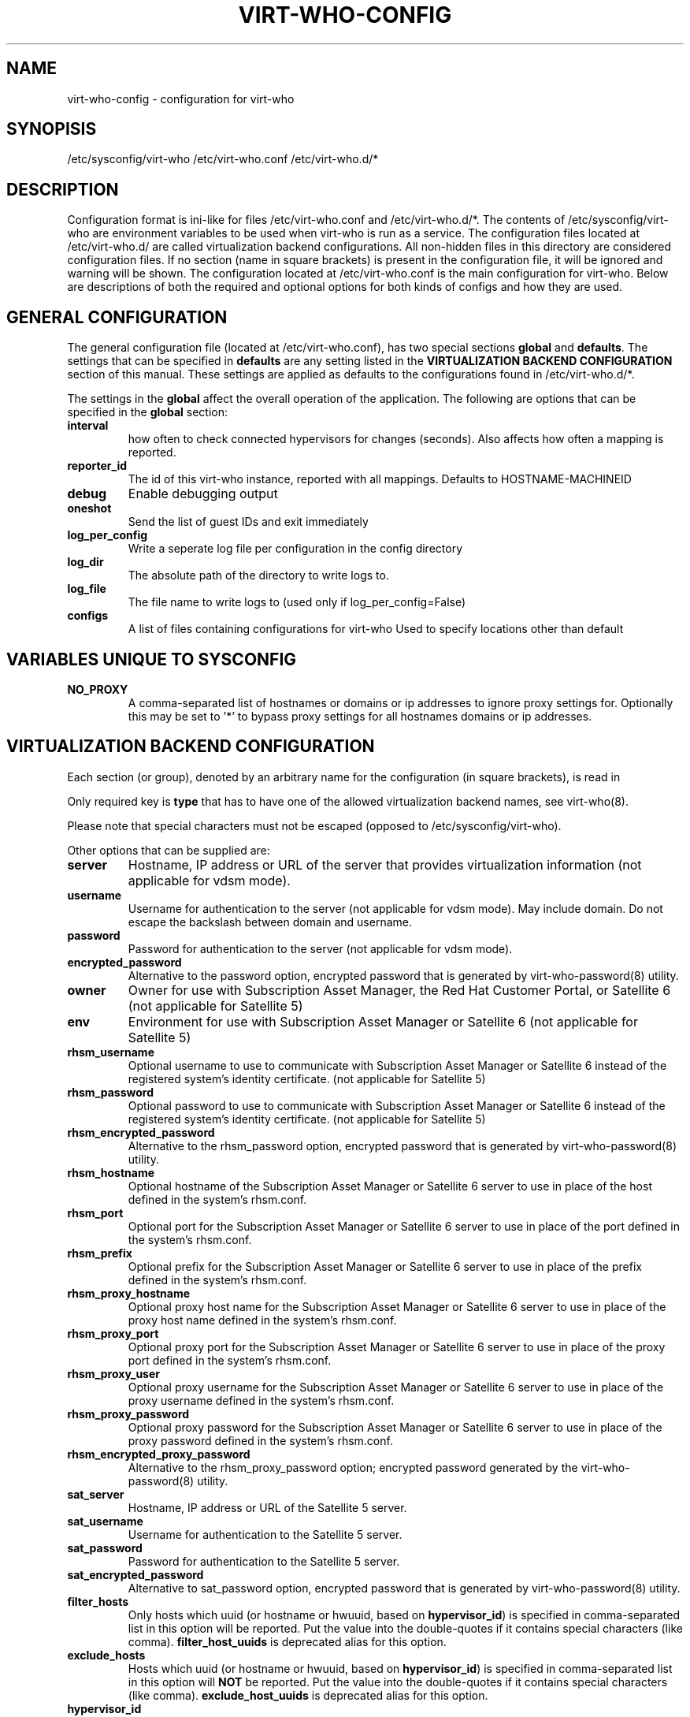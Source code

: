 .TH VIRT-WHO-CONFIG "5" "October 2015" "virt-who"
.SH NAME
virt-who-config - configuration for virt-who
.SH SYNOPISIS
/etc/sysconfig/virt-who
/etc/virt-who.conf
/etc/virt-who.d/*
.SH DESCRIPTION
Configuration format is ini-like for files /etc/virt-who.conf and /etc/virt-who.d/*.
The contents of /etc/sysconfig/virt-who are environment variables to be used when virt-who is run as a service.
The configuration files located at /etc/virt-who.d/ are called virtualization backend configurations.
All non-hidden files in this directory are considered configuration files. If no section (name in square brackets) is present in the configuration file, it will be ignored and warning will be shown.
The configuration located at /etc/virt-who.conf is the main configuration for virt-who.
Below are descriptions of both the required and optional options for both kinds of configs and how they are used.
.SH GENERAL CONFIGURATION
The general configuration file (located at /etc/virt-who.conf), has two special sections \fBglobal\fR and \fBdefaults\fR.
The settings that can be specified in \fBdefaults\fR are any setting listed in the \fBVIRTUALIZATION BACKEND CONFIGURATION\fR section of this manual. These settings are applied as defaults to the configurations found in /etc/virt-who.d/*.

The settings in the \fBglobal\fR affect the overall operation of the application.
The following are options that can be specified in the \fBglobal\fR section:
.TP
\fBinterval\fR
how often to check connected hypervisors for changes (seconds). Also affects how often a mapping is reported.
.TP
\fBreporter_id\fR
The id of this virt-who instance, reported with all mappings.
Defaults to HOSTNAME-MACHINEID
.TP
\fBdebug\fR
Enable debugging output
.TP
\fBoneshot\fR
Send the list of guest IDs and exit immediately
.TP
\fBlog_per_config\fR
Write a seperate log file per configuration in the config directory
.TP
\fBlog_dir\fR
The absolute path of the directory to write logs to.
.TP
\fBlog_file\fR
The file name to write logs to (used only if log_per_config=False)
.TP
\fBconfigs\fR
A list of files containing configurations for virt-who
Used to specify locations other than default

.SH VARIABLES UNIQUE TO SYSCONFIG
.TP
\fBNO_PROXY\fR
A comma-separated list of hostnames or domains or ip addresses to ignore proxy settings for.
Optionally this may be set to '*' to bypass proxy settings for all hostnames domains or ip addresses.

.SH VIRTUALIZATION BACKEND CONFIGURATION
Each section (or group), denoted by an arbitrary name for the configuration (in square brackets), is read in

Only required key is \fBtype\fR that has to have one of the allowed virtualization backend names, see virt-who(8).

Please note that special characters must not be escaped (opposed to /etc/sysconfig/virt-who).

Other options that can be supplied are:
.TP
\fBserver\fR
Hostname, IP address or URL of the server that provides virtualization information (not applicable for vdsm mode).
.TP
\fBusername\fR
Username for authentication to the server (not applicable for vdsm mode). May include domain. Do not escape the backslash between domain and username.
.TP
\fBpassword\fR
Password for authentication to the server (not applicable for vdsm mode).
.TP
\fBencrypted_password\fR
Alternative to the password option, encrypted password that is generated by virt-who-password(8) utility.
.TP
\fBowner\fR
Owner for use with Subscription Asset Manager, the Red Hat Customer Portal, or Satellite 6 (not applicable for Satellite 5)
.TP
\fBenv\fR
Environment for use with Subscription Asset Manager or Satellite 6 (not applicable for Satellite 5)
.TP
\fBrhsm_username\fR
Optional username to use to communicate with Subscription Asset Manager or Satellite 6 instead of the registered system's identity certificate. (not applicable for Satellite 5)
.TP
\fBrhsm_password\fR
Optional password to use to communicate with Subscription Asset Manager or Satellite 6 instead of the registered system's identity certificate. (not applicable for Satellite 5)
.TP
\fBrhsm_encrypted_password\fR
Alternative to the rhsm_password option, encrypted password that is generated by virt-who-password(8) utility.
.TP
\fBrhsm_hostname\fR
Optional hostname of the Subscription Asset Manager or Satellite 6 server to use in place of the host defined in the system's rhsm.conf.
.TP
\fBrhsm_port\fR
Optional port for the Subscription Asset Manager or Satellite 6 server to use in place of the port defined in the system's rhsm.conf.
.TP
\fBrhsm_prefix\fR
Optional prefix for the Subscription Asset Manager or Satellite 6 server to use in place of the prefix defined in the system's rhsm.conf.
.TP
\fBrhsm_proxy_hostname\fR
Optional proxy host name for the Subscription Asset Manager or Satellite 6 server to use in place of the proxy host name defined in the system's rhsm.conf.
.TP
\fBrhsm_proxy_port\fR
Optional proxy port for the Subscription Asset Manager or Satellite 6 server to use in place of the proxy port defined in the system's rhsm.conf.
.TP
\fBrhsm_proxy_user\fR
Optional proxy username for the Subscription Asset Manager or Satellite 6 server to use in place of the proxy username defined in the system's rhsm.conf.
.TP
\fBrhsm_proxy_password\fR
Optional proxy password for the Subscription Asset Manager or Satellite 6 server to use in place of the proxy password defined in the system's rhsm.conf.
.TP
\fBrhsm_encrypted_proxy_password\fR
Alternative to the rhsm_proxy_password option; encrypted password generated by the virt-who-password(8) utility.
.TP
\fBsat_server\fR
Hostname, IP address or URL of the Satellite 5 server.
.TP
\fBsat_username\fR
Username for authentication to the Satellite 5 server.
.TP
\fBsat_password\fR
Password for authentication to the Satellite 5 server.
.TP
\fBsat_encrypted_password\fR
Alternative to sat_password option, encrypted password that is generated by virt-who-password(8) utility.
.TP
\fBfilter_hosts\fR
Only hosts which uuid (or hostname or hwuuid, based on \fBhypervisor_id\fR) is specified in comma-separated list in this option will be reported. Put the value into the double-quotes if it contains special characters (like comma). \fBfilter_host_uuids\fR is deprecated alias for this option.
.TP
\fBexclude_hosts\fR
Hosts which uuid (or hostname or hwuuid, based on \fBhypervisor_id\fR) is specified in comma-separated list in this option will \fBNOT\fR be reported. Put the value into the double-quotes if it contains special characters (like comma). \fBexclude_host_uuids\fR is deprecated alias for this option.
.TP
\fBhypervisor_id\fR
Property that should be used as identification of the hypervisor. Can be one of following: \fBuuid\fR, \fBhostname\fR, \fBhwuuid\fR. Note that some virtualization backends don't have all of them implemented. Default is \fBuuid\fR. \fBhwuuid\fR is applicable to esx and rhevm only. This property is meant to be set up before initial run of virt-who. Changing it later will result in duplicated entries in the subscription manager.

.SH EXAMPLE
[test-esx]
.br
type=esx
.br
server=1.2.3.4
.br
username=admin
.br
password=password
.br
owner=test
.br
env=staging
.br
rhsm_username=admin
.br
rhsm_password=password

.SH BACKEND SPECIFIC OPTIONS

.SS ESX BACKEND

.TP
\fBfilter_host_parents\fR
Only hosts which parent (usually ComputeResource) name is specified in comma-separated list in this option will be reported. Put the name into the double-quotes if it contains special characters (like comma).
.TP
\fBexclude_host_parents\fR
Hosts which parent (usually ComputeResource) name is specified in comma-separated list in this option will \fBNOT\fR be reported. Put the name into the double-quotes if it contains special characters (like comma).
.TP
\fBsimplified_vim\fR
virt-who by default uses stripped-down version of vimService.wsdl file that contains vSphere SOAP API definition. Set this option to \fBfalse\fR to use server provided wsdl file that will be retrieved automatically.

.SS RHEV-M BACKEND

.TP
\fBserver\fR
The default port number is 8443 (that was used the default in RHEV-M <= 3.0). Newer RHEV-M installations uses port 443 by default. Use correct value for your server in format:

server=<HOSTNAME_OR_IP_ADDRESS>:<PORT_NUMBER>

.SS FAKE BACKEND

Fake backend reads host/guests associations from the file on disk, for example:

[fake-virt]
.br
type=fake
.br
file=/path/to/json
.br
is_hypervisor=True
.br

.TP
\fBtype\fR
Must be always \fBfake\fR.

.TP
\fBis_hypervisor\fR
If \fbtrue\fR (default), the option determines that the fake data are fetched from multihost environment.

.TP
\fBfile\fR
Absolute path to the JSON file that has the same structure as file returned from \fBvirt-who --print\fR command, for example:
.br
{
    "hypervisors": [
.br
        {
.br
            "uuid": "7e98b6ea-0af1-4afa-b846-919549bb0fe2",
.br
            "guests": [
.br
                {
.br
                    "guestId": "8ae19f08-2605-b476-d42e-4bd5a39f466c"
.br
                },
.br
                ...
.br
            ]
.br
        },
.br
        ...
.br
    ]
.br
}

.SH AUTHOR
Radek Novacek <rnovacek at redhat dot com>

.SH SEE ALSO
virt-who(8), virt-who-password(8)
